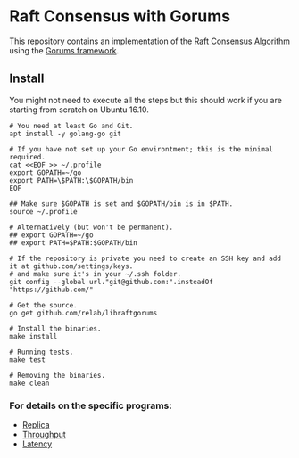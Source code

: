 * Raft Consensus with Gorums

This repository contains an implementation of the [[https://raft.github.io/raft.pdf][Raft Consensus Algorithm]] using the [[https://github.com/relab/gorums][Gorums framework]].

** Install

You might not need to execute all the steps but this should work if you are starting from scratch on Ubuntu 16.10.

#+BEGIN_SRC shell
# You need at least Go and Git.
apt install -y golang-go git

# If you have not set up your Go environtment; this is the minimal required.
cat <<EOF >> ~/.profile
export GOPATH=~/go
export PATH=\$PATH:\$GOPATH/bin
EOF

## Make sure $GOPATH is set and $GOPATH/bin is in $PATH.
source ~/.profile

# Alternatively (but won't be permanent).
## export GOPATH=~/go
## export PATH=$PATH:$GOPATH/bin

# If the repository is private you need to create an SSH key and add it at github.com/settings/keys.
# and make sure it's in your ~/.ssh folder.
git config --global url."git@github.com:".insteadOf "https://github.com/"

# Get the source.
go get github.com/relab/libraftgorums

# Install the binaries.
make install

# Running tests.
make test

# Removing the binaries.
make clean
#+END_SRC

*** For details on the specific programs:
- [[https://github.com/relab/libraftgorums/tree/master/cmd/replica][Replica]]
- [[https://github.com/relab/libraftgorums/tree/master/cmd/throughput][Throughput]]
- [[https://github.com/relab/libraftgorums/tree/master/cmd/latency][Latency]]
